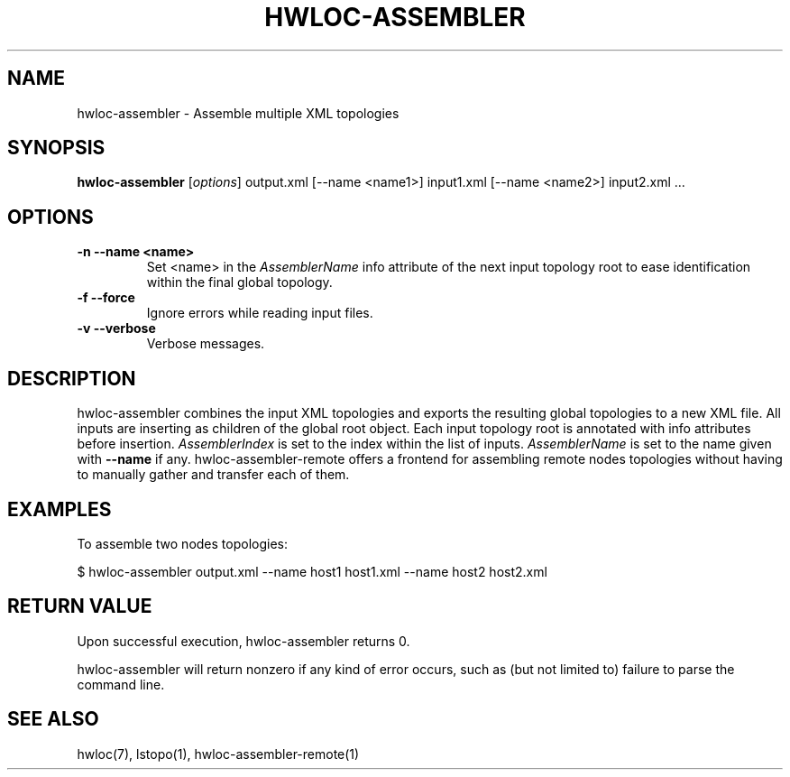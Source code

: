 .\" -*- nroff -*-
.\" Copyright © 2011 inria.  All rights reserved.
.\" See COPYING in top-level directory.
.TH HWLOC-ASSEMBLER "1" "Jul 30, 2012" "1.5" "hwloc"
.SH NAME
hwloc-assembler \- Assemble multiple XML topologies
.
.\" **************************
.\"    Synopsis Section
.\" **************************
.SH SYNOPSIS
.B hwloc-assembler
[\fIoptions\fR]
output.xml
[--name <name1>] input1.xml
[--name <name2>] input2.xml
\fR...
.
.\" **************************
.\"    Options Section
.\" **************************
.SH OPTIONS
.TP
\fB\-n \-\-name <name>\fR
Set <name> in the \fIAssemblerName\fR info attribute of the next
input topology root to ease identification within the final global
topology.
.TP
\fB\-f \-\-force\fR
Ignore errors while reading input files.
.TP
\fB\-v \-\-verbose\fR
Verbose messages.
.
.\" **************************
.\"    Description Section
.\" **************************
.SH DESCRIPTION
.
hwloc-assembler combines the input XML topologies and exports the
resulting global topologies to a new XML file.
All inputs are inserting as children of the global root object.
.
Each input topology root is annotated with info attributes
before insertion.
\fIAssemblerIndex\fR is set to the index within the list of inputs.
\fIAssemblerName\fR is set to the name given with \fB--name\fR if any.
.
hwloc-assembler-remote offers a frontend for assembling remote nodes
topologies without having to manually gather and transfer each of them.
.
.\" **************************
.\"    Examples Section
.\" **************************
.SH EXAMPLES
.PP
To assemble two nodes topologies:

    $ hwloc-assembler output.xml --name host1 host1.xml --name host2 host2.xml
.
.
.\" **************************
.\"    Return value section
.\" **************************
.SH RETURN VALUE
Upon successful execution, hwloc-assembler returns 0.
.
.PP
hwloc-assembler will return nonzero if any kind of error occurs, such as
(but not limited to) failure to parse the command line.
.
.\" **************************
.\"    See also section
.\" **************************
.SH SEE ALSO
.
.ft R
hwloc(7), lstopo(1), hwloc-assembler-remote(1)
.sp
